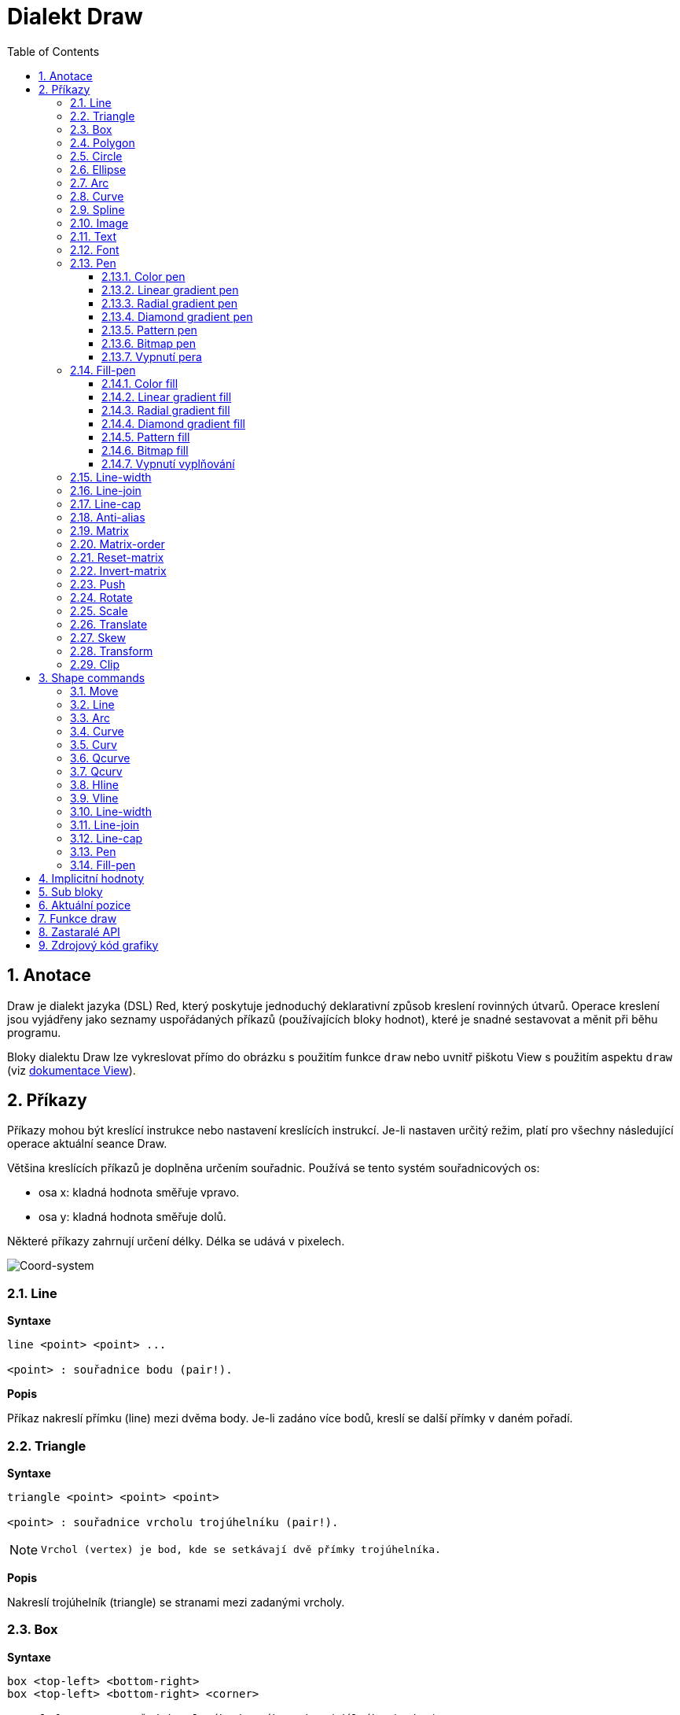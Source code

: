 = Dialekt Draw
:imagesdir: ../images
:toc:
:toclevels: 3
:numbered:


== Anotace

Draw je dialekt jazyka (DSL) Red, který poskytuje jednoduchý deklarativní způsob kreslení rovinných útvarů. Operace kreslení jsou vyjádřeny jako seznamy uspořádaných příkazů (používajících bloky hodnot), které je snadné sestavovat a měnit při běhu programu.

Bloky dialektu Draw lze vykreslovat přímo do obrázku s použitím funkce `draw` nebo uvnitř piškotu View s použitím aspektu `draw` (viz link:view.adoc[dokumentace View]).

== Příkazy

Příkazy mohou být kreslící instrukce nebo nastavení kreslících instrukcí. Je-li nastaven určitý režim, platí pro všechny následující operace aktuální seance Draw.

Většina kreslících příkazů je doplněna určením souřadnic. Používá se tento systém souřadnicových os:

* osa x: kladná hodnota směřuje vpravo.
* osa y: kladná hodnota směřuje dolů.

Některé příkazy zahrnují určení délky. Délka se udává v pixelech.

image::../images/coord-system.png[Coord-system,align="center"]


=== Line

*Syntaxe*

----
line <point> <point> ...
    
<point> : souřadnice bodu (pair!).
----
    
*Popis*

Příkaz nakreslí přímku (line) mezi dvěma body. Je-li zadáno více bodů, kreslí se další přímky v daném pořadí.

=== Triangle

*Syntaxe*
----
triangle <point> <point> <point>
    
<point> : souřadnice vrcholu trojúhelníku (pair!).
----

[NOTE]
====
 Vrchol (vertex) je bod, kde se setkávají dvě přímky trojúhelníka.
====
    
*Popis*

Nakreslí trojúhelník (triangle) se stranami mezi zadanými vrcholy.

=== Box 

*Syntaxe*
----
box <top-left> <bottom-right>
box <top-left> <bottom-right> <corner>
    
<top-left>     : souřadnice levého horního rohu obdélníka (pair!).
<bottom-right> : souřadnice pravého dolního rohu obdélníka (pair!).
<corner>       : (nepovinné) poloměr oblouku při kreslení zaoblených rohů (integer!).
----
    
*Popis*

Nakreslí obdélník (box), daný polohou levého horního (první argument) a pravého dolního (druhý argument) rohu. Nepovinný poloměr určuje poloměr zaoblení jeho rohů.

=== Polygon

*Syntaxe*
----
polygon <point> <point> ...
    
<point> : souřadnice vrcholu (pair!).
----
    
*Popis*

Nakreslí mnohoúhelník (polygon) s použitím zadaných vrcholů. Poslední zadaný vrchol nemusí být vrcholem výchozím, neboť si funkce závěrnou stranu nakreslí sama. Minimální počet zadaných bodů je 3.

=== Circle

*Syntaxe*
----
circle <center> <radius>
circle <center> <radius-x> <radius-y>
    
<center>   : souřadnice středu kružnice (pair!). <radius>   : poloměr kružnice (integer! float!).
<radius-x> : (režim elipsy) poloměr kružnice ve směru osy X (integer! float!).
<radius-y> : (režim elipsy) poloměr kružnice ve směru osy Y (integer! float!).
----
    
*Popis*

Nakreslí kružnici (circle) z daného středu o daném poloměru. Kružnice může být deformována na elipsu přidáním dalšího argumentu, představujícího poloměr ve směru osy Y (čímž se z prvního poloměru stává poloměr ve směru osy X).

=== Ellipse  

*Syntaxe*
----
ellipse <top-left> <size>
    
<top-left> : souřadnice levého horního rohu opsaného obdélníka (pair!).
<size>     : velikost opsaného obdélníka (pair!).
----
    
*Popis*

Nakreslí elipsu v opsaném obdélníku. Argument `size` představuje rozměry obdélníka.

NOTE:  Příkaz `ellipse` je pregnantnější než elipsa coby deformovaná kružnice (`circle`).

=== Arc

*Syntaxe*
----
arc <center> <radius> <begin> <sweep>
arc <center> <radius> <begin> <sweep> closed
    
<center> : souřadnice středu kruhového oblouku (pair!).
<radius> : poloměr kruhového oblouku (pair!).
<begin>  : počáteční úhel průvodiče ve stupních (integer!).
<sweep>  : úhel mezi počátečním a koncovým průvodičem oblouku ve stupních (integer!).
----
    
*Popis*

Nakreslí kruhový oblouk (arc) se zadaným středem a poloměrem. Průběh oblouku je určen dvěma úhly. Nepovinné klíčové slovo `closed` doplní oblouk na kruhovou výseč.

=== Curve

*Syntaxe*
----
curve <end-A> <control-A> <end-B>
curve <end-A> <control-A> <control-B> <end-B>
    
<end-A>     : koncový bod A (pair!).
<control-A> : kontrolní bod A (pair!).
<control-B> : kontrolní bod B (pair!).
<end-B>     : koncový bod B (pair!).
----	

*Popis*

Nakreslí Beziérovu křivku (curve) ze 3 nebo 4 bodů:

* 3 body: 2 koncové, 1 kontrolní - pro křivku kvadratickou
* 4 body: 2 koncové, 2 kontrolní - pro křivku kubickou

Zadají-li se více než 4 body, je poslední zadaný ignorován.

=== Spline

*Syntaxe*
----
spline <point> <point> ...
spline <point> <point> ... closed
    
<point> : kontrolní bod (pair!).
----

*Popis*

Nakreslí polynomickou bázovou křivku (b-spline) pro zadané alespoň tři body. Nepovinné klíčové slovo `closed` uzavře křivku spojnicí mezi koncem a počátkem.

[NOTE]
====
Dva body jsou akceptovány, vrací se ale přímka.
====

=== Image

*Syntaxe*
----
image <image>
image <image> <top-left>
image <image> <top-left> <bottom-right>
image <image> <top-left> <top-right> <bottom-left> <bottom-right>
image <image> <top-left> <top-right> <bottom-left> <bottom-right> <color>
image <image> <top-left> <top-right> <bottom-left> <bottom-right> <color> border
image <image> <top-left> <top-right> <bottom-left> <bottom-right> <color> crop <offset> <size>
    
<image>        : zobrazovaný obrázek (image! word!).
<top-left>     : (nepovinné) souřadnice levého horního okraje (pair!).
<top-right>    : (nepovinné) souřadnice pravého horního okraje (pair!).
<bottom-left>  : (nepovinné) souřadnice levého dolního okraje (pair!).
<bottom-right> : (nepovinné) souřadnice pravého dolního okraje (pair!).
<color>        : (nepovinné) transparentně zobrazená barva(tuple! word!)
<offset>       : (nepovinné) poloha pro začátek zkrácení (pair!).
<size>         : (nepovinné) velikost zkrácení (pair!).
----
    
*Popis*

Nakreslí obrázek s použitím poskytnuté inforace o pozici a šířce. Nemá-li obrázek zadané poziční informace, potom je nakreslen v souřadnici 0x0. Případně poskytnutá hodnota barvy bude použita pro transparentnost.

[NOTE]
==== 
* Čtyři body nejsou dosud zavedeny. Budou umožňovat roztažení (stretch) obrázku s použitím čtyř libovolně umístěných hran. 
* `border` Tento nepovinný režim není dosud zaveden a nejspíš asi nikdy nebude.
* Ke specifikaci obrázku nelze použít cesty. Zpracování cest je nákladné a proto je nevhodné pro dialekt `draw`, který je zaměřen na výkon. Použijte selektivní vyhodnocení (`compose`).
====

=== Text

*Syntaxe*
----
text <position> <string>
    
<position> : souřadnice polohy textu (pair!).
<string>   : tištěný text (string!).
----

*Popis*

Tiskne textový řetězec v určeném místě s aktuálním fontem.

[NOTE] 
====
Není-li žádný font vybrán nebo jeho barva je nastavena na `none`, použije se místo toho barva pera.
====

=== Font 

*Syntaxe*
----
font <font>
    
<font> : new font object to use (object! word!).
----

*Popis*

Výběr fontu pro zobrazení textu. Objekt fontu je klonem šablony typu `font!`.


=== Pen

Tento příkaz určuje typ kreslených obrysů pro jiné příkazy. Nabízeny jsou mnohé možnosti od jednoduché barvy k vnořeným uživatelským tvarům a gradientům.

==== Color pen

*Syntaxe*
----
pen <color>
    
<color> : název barvy nebo `off` pro žádnou barvu (tuple! word!).
----

*Popis*

Vybere barvu pro kreslení. Všechny tvary se kreslí vybranou barvou, dokud není pero nastaveno na 'off'.


==== Linear gradient pen

*Syntaxe*
----
pen linear <color1> <offset> ... <colorN> <offset> <start> <end> <spread>

<color1/N> : seznam barev gradientu (tuple! word!).
<offset>   : (nepovinné) odsazení barvy gradientu (float!).
<start>    : (nepovinné) počáteční bod (pair!). 
<end>      : (nepovinné bez <start>) koncový bod (pair!).
<spread>   : (nepovinné) způsob šíření (word!).
----
*Popis*

Nastaví lineární gradient pro kreslící operace. Pro metodu "spread" jsou akceptované následující hodnoty: `pad`, `repeat`, `reflect` (currently `pad` is same as `repeat` for Windows platform).

Je-li zadána metoda spread, definují koncové body směr gradientu. Nejsou-li body zadány, rozvíjí se gradient v horizontálním směru uvnitř kresleného obrazce.

==== Radial gradient pen

*Syntaxe*
----
pen radial <color1> <offset> ... <colorN> <offset> <center> <radius> <focal> <spread>

<color1/N> : seznam barev gradientu (tuple! word!).
<offset>   : (nepovinné) odsazení barvy gradientu (float!).
<center>   : (nepovinné) střed kružnice(pair!).
<radius>   : (nepovinné bez <center>) poloměr kružnice gradientu (integer! float!).
<focal>    : (nepovinné) ohnisko (pair!).
<spread>   : (nepovinné) způsob šíření (word!).
----
*Popis*

Nastaví radiální gradient pro kreslící operace. Pro metodu "spread" jsou akceptovány následující hodnoty: `pad`, `repeat`, `reflect` (currently `pad` is same as `repeat` for Windows platform).

Radiální gradient bude vykreslován od ohniska k okraji kružnice, definované středem a poloměrem. Počáteční barva se vykreslí v ohnisku, koncová na okraji kruhu.

==== Diamond gradient pen

*Syntaxe*
----
pen diamond <color1> <offset> ... <colorN> <offset> <upper> <lower> <focal> <spread>

<color1/N> : seznam barev v gradientu (tuple! word!).
<offset>   : (nepovinné) odsazení barvy gradientu (float!).
<upper>    : (nepovinné) horní roh kosočtverce. (pair!). 
<lower>    : (nepovinné bez <upper>) spodní roh kosočtverce (pair!).
<focal>    : (nepovinné) ohnisko (pair!).
<spread>   : (nepovinné) způsob šíření (word!).
----
*Popis*

Nastaví gradient ve tvaru kosočterce. Pro metodu "spread" jsou akceptovány následující hodnoty: `pad`, `repeat`, `reflect` (currently `pad` is same as `repeat` for Windows platform).

Kosočtvercový gradient se vykreslí ve směru od ohniska k okraji kosočtverce, definovaného horním a dolním rohem. Počáteční barva se vykreslí v ohnisku, koncová barva na okraji kosočtverce.

==== Pattern pen

*Syntaxe*
----
pen pattern <size> <start> <end> <mode> [<commands>]

<size>     : velikost vnitřního zobrazení, určeného příkazy (<commands>) (pair!).
<start>    : (nepovinné) horní roh výřezu uvnitř vnitřního zobrazení (pair!).
<end>      : (nepovinné) spodní roh výřezu uvnitř vnitřního zobrazení (pair!).
<mode>     : (nepovinné) dlaždicové uspořádání (word!).
<commands> : blok příkazů Draw  pro určení vzorků.
----
*Popis*

Nastaví uživatelský tvar jako vzorek pro kreslící operace. Pro dlaždicové uspořádání jsou akceptováný následující hodnoty: `tile` (default), `flip-x`, `flip-y`, `flip-xy`, `clamp`.

Výchozím bodem je 0x0 a koncovým bodem je `<size>`.

==== Bitmap pen

*Syntaxe*
----
pen bitmap  <image> <start> <end> <mode>

<image> : obrázek pro dlaždice (image!).
<start> : (nepovinné) horní roh výřezu uvnitř zobrazení (pair!).
<end>   : (nepovinné) dolní roh výřezu uvnitř zobrazení (pair!).
<mode>  : (nepovinné) dlaždicové uspořádání (word!).
----
*Popis*

Nastaví obrázek jako vzorek pro kreslící operace. Pro dlaždicové uspořádání jsou akceptovány tyto hodnoty: `tile` (default), `flip-x`, `flip-y`, `flip-xy`, `clamp`.

Výchozím bodem je 0x0 a koncovým bodem je velikost obrázku.

==== Vypnutí pera

*Syntaxe*
----
pen off
----
*Popis*

Zastaví všechny liniové kreslící operace u následných přákazů.


=== Fill-pen 

Tento příkaz definuje výplňový režim pro další příkazy, vyžadující výplňové operace (uzavřené tvary). Lze použít mnoho různých možností od jednoduché barvy až k vnořeným uživatelským tvarům a gradientům.

==== Color fill

*Syntaxe*
----
fill-pen <color>
<color>   : volená barva výplně (tuple! word!).
----
*Popis*

Výběr barvy pro použití ve výplňových operacích. Všechny uzavřené tvary se plní vybranou barvou, pokud se plnící pero nenastaví na `off`.

==== Linear gradient fill

*Syntaxe*
----
fill-pen linear <color1> <offset> ... <colorN> <offset> 
<color1/N> : seznam barev gradientu (tuple! word!).
<offset>      : (nepovinné) odsazení barvy gradientu (float!).
<start>    : (nepovinné) počáteční bod (pair!). 
<end>      : (nepovinné bez <start>) koncový bod (pair!).
<spread>   : (nepovinné) způsob šíření (word!).
----

*Popis*

Nastaví lineární gradient pro výplňové operace. Pro metodu "spread" jsou akceptovány následující hodnoty: `pad`, `repeat`, `reflect` (currently `pad` is same as `repeat` for Windows platform).

Jsou-li použito, definují počáteční a koncové body směr rozvoje gradientu. Nejsou-li použity, rozvíjí se gradient vodorovně uvnitř kresleného tvaru.

==== Radial gradient fill

*Syntaxe*
----
fill-pen radial <color1> <offset> ... <colorN> <offset> <center> <radius> <focal> <spread>

<color1/N> : seznam barev gradientu (tuple! word!).
<offset>   : (nepovinné)  odsazení barvy gradientu (float!).
<center>   : (nepovinné) střed kružnice (pair!).
<radius>   : (nepovinné bez <center>) poloměr vymezující kružnice (integer! float!).
<focal>    : (nepovinné) ohnisko (pair!).
<spread>   : (nepovinné) způsob šíření (word!).
----
*Popis*

Nastaví radiální gradient pro plnící operace. Pro metodu šíření (spread) jsou akceptovány následující hodnoty: `pad`, `repeat`, `reflect` (currently `pad` is same as `repeat` for Windows platform).

Radiální gradient se rozvíjí od ohniska až po okraj kruhu, určeného středem a poloměrem. Počáteční barva začíná v ohnisku, koncová barva končí na kružnici.


==== Diamond gradient fill

*Syntaxe*
----
fill-pen diamond <color1> <offset> ... <colorN> <offset> <upper> <lower> <focal> <spread>

<color1/N> : seznam barev gradientu (tuple! word!).
<offset>   : (volitelné) odsazení barvy gradientu (float!).
<upper>    : (volitelné) horní roh čtyřúhelníka. (pair!). 
<lower>    : (volitelné bez <upper>) dolní roh čtyřúhelníka (pair!).
<focal>    : (volitelné) ohnisko (pair!).
<spread>   : (volitelné) metoda šíření (word!).
----
*Popis*

Nastaví gradient ve tvaru kosočtverce pro výplňové operace. Pro metodu spread jsou akceptovány následující hodnoty: `pad`, `repeat`, `reflect` (currently `pad` is same as `repeat` for Windows platform).

Kosočtvercový gradient se rozvíjí z ohniska až po okraj čtyřúhelníku, daného horním a dolním rohem. Počáteční barva začíná v ohnisku, koncová končí na hraně kosočtverce.

==== Pattern fill

*Syntaxe*
----
fill-pen pattern <size> <start> <end> <mode> [<commands>]

<size>     : velikost vnitřního obrázku, u něhož budou použity příkazy (<commands> (pair!).
<start>    : (volitelné) horní roh výřezu ve vnitřním zobrazení (pair!).
<end>      : (volitelné) dolní roh výřezu ve vnitřním zobrazení (pair!).
<mode>     : (volitelné) dlaždicové uspořádání (word!).
<commands> : blok příkazů Draw k určení vzorku.
----
*Popis*

Nastaví uživatelský tvar vzorku pro plnící operace. Pro parametr <mode> jsou akceptovány tyot hodnoty: `tile` (default), `flip-x`, `flip-y`, `flip-xy`, `clamp`.

Výchozím bodem je 0x0 a koncovým bodem je `<size>`.

==== Bitmap fill

*Syntaxe*
----
fill-pen bitmap  <image> <start> <end> <mode>

<image> : obrázek použitý při dlaždicovém uspořádání (image!).
<start> : (optional) horní roh výřezu uvnitř obrázku (pair!).
<end>   : (optional) spodní roh výřezu uvnitř obrázku (pair!).
<mode>  : (optional) uspořádání dlaždic (word!).
----
*Popis*

Nastaví obrázek jako vzorek, použitý při plnících operacích. V režimu <mode> jsou akceptovány následující hodnoty: `tile` (default), `flip-x`, `flip-y`, `flip-xy`, `clamp`.

Výchozím bodem je 0x0 a koncovým bodem je velikost obrázku.

==== Vypnutí vyplňování

*Syntaxe*
----
fill-pen off
----
*Popis*

Zastaví všechny plnící operace pro následné příkazy.


=== Line-width

*Syntaxe*
----
line-width <value>
    
<value> : nová tlouštku čáry v pixelech (integer!).
----

*Popis*

Nastaví novou tlouštku (width) čar.

=== Line-join  

*Syntaxe*
----
line-join <mode>
    
<mode> : způsob spojení dvou čar (word!).
----

*Popis*

Nastaví způsob spojování čar při kreslení. Přípustné jsou tyto hodnoty:
* `miter` (default)
* `round`
* `bevel`
* `miter-bevel`

image::../images/line-join.png[Line-join,align="center"]

[NOTE] 
====
miter-bevel usekne špičku tvaru miter na tvar bevel, přesáhne-li její délka stanovenou mez  (Viz https://msdn.microsoft.com/en-us/library/windows/desktop/ms534148%28v=vs.85%29.aspx[zde]).
====

=== Line-cap  

*Syntaxe*
----
line-cap <mode>
    
<mode> : tvar ukončení čáry (word!).
----

*Popis*

Nastaví tvar ukončení kreslených čar. Jsou používány následující tvary:
* `flat` (default)
* `square`
* `round`

image::../images/line-cap.png[Line-cap,align="center"]

=== Anti-alias 

*Syntaxe*
----
anti-alias <mode>
    
<mode> : `on` pro umožnění `off` pro znemožnění.
----
    
*Popis*

Přepíná (on/off) režim vyhlazování (anti-aliasing) pro následné příkazy Draw.

[NOTE]
====
Vyhlazení zubatých obrysů poskytuje hezčí vzhled ale degraduje výkon.
====

=== Matrix

*Syntaxe*
----
matrix <matrix-setup>
matrix 'pen <matrix-setup>
matrix 'fill-pen <matrix-setup>

<matrix-setup> : the matrix which is pre/post-multiplied to current matrix (block!).
----

*Popis*

Provádí násobení matic. Aktuální transformační matice je touto maticí násobena zleva.

Blok matice matrix-setup musí mít 6 čísel (number!). 
----
matrix [a b c d e f]
----
Hodnoty bloku jsou interně použity pro vytvoření následující transformační matice:
----
|a c e|
|b d f|
|0 0 1|
----

Při použití literálových slov (lit-words) `'pen` nebo `'fill-pen` se násobení aplikuje na aktuální pen nebo fill-pen.


=== Matrix-order

*Syntaxe*
----
matrix-order <mode>

<mode> : 'append or 'prepend (word!).
----

*Popis*

Definuje, zda nové matice v následných operacích jsou pre-multiplied (`prepend` - default mode) nebo post-multiplied (`append`) ke stávající matici.

=== Reset-matrix 

*Syntaxe*
----
reset-matrix
reset-matrix 'pen
reset-matrix 'fill-pen
----
*Popis*

Převede stávající transformační matici na jednotkovou matici.

Při použití literálových slov (lit-words) `'pen` nebo `'fill-pen` se reset aplikuje na aktuální pen nebo fill-pen.

----
|1 0 0|
|0 1 0|
|0 0 1|
----

=== Invert-matrix   

*Syntaxe*
----
invert-matrix
invert-matrix 'pen
invert-matrix 'fill-pen
----

*Popis*

Provede algebraickou inverzi aktuální transformační matice. 

Při použití literálových slov (lit-words) `'pen` nebo `'fill-pen` se inverze aplikuje na aktuální pen nebo fill-pen.

=== Push 

*Syntaxe*
----
push <draw-block>

<draw-block> : blok příkazů Draw (block!).
----

*Popis*

Uloží aktuální stav (transformace, výřez a nastavení pera) do zásobníku (stack). Poté lze uvnitř příkazového bloku PUSH měnit stávající transformační matici, pera atp. Po bloku PUSH se aktuální stav obnoví načtením (pop) ze zásobníku. Příkaz PUSH může být vnořený.

=== Rotate

*Syntaxe*
----
rotate <angle> <center> [<commands>]
rotate 'pen <angle>
rotate 'fill-pen <angle>

<angle>  : úhel ve stupních (integer! float!).
<center> : (nepovinné) střed otáčení (pair!).
<commands> : (nepovinné) Příkazy dialektu Draw.
----	

*Popis*

Nastaví pravotočivou rotaci ve stupních kolem daného bodu. Není-li zadán nepovinný parametr `center`, provede se rotace kolem počátku aktuálního souřadného systému. Negativní hodnoty lze použít pro levotočivou rotaci.
Je-li jako poslední argument zadán blok, aplikuje se rotace pouze na příkazy v bloku.

Při použití literálových slov (lit-words) `'pen` nebo `'fill-pen` se rotace aplikuje na aktuální pen nebo fill-pen.

=== Scale   

*Syntaxe*
----
scale <scale-x> <scale-y> [<commands>]
scale 'pen <scale-x> <scale-y>
scale 'fill-pen <scale-x> <scale-y>

<scale-x> : měřítko pro osu X (number!).
<scale-y> : měřítko pro osu Y (number!).
<commands> : (nepovinné) Příkazy dialektu Draw.
----

*Popis*

Nastaví velikost zvětšení. Zadané hodnoty jsou násobitelé; hodnoty větší než jedna zvětšují; hodnoty menší než jedna zmenšují.

Při použití literálových slov (lit-words) `'pen` nebo `'fill-pen` se změna velikosti aplikuje na aktuální pen nebo fill-pen.

=== Translate 

*Syntaxe*
----
translate <offset> [<commands>]
translate 'pen <offset>
translate 'fill-pen <offset>

<offset> : velikosti posunu (pair!).
<commands> : (nepovinné) Příkazy dialektu Draw.
----

*Popis*

Nastaví počátek pro kreslící příkazy. Víceré příkazy `translate` mají kumulativní účinek. Je-li blok zadán jako poslední argument, použijí se posuny pouze u příkazů z tohoto bloku.

Při použití literálových slov (lit-words) `'pen` nebo `'fill-pen` se posunutí aplikuje na aktuální pen nebo fill-pen.


=== Skew 

*Syntaxe*
----
skew <skew-x> <skew-y> [<commands>]
skew 'pen <skew-x> <skew-y>
skew 'fill-pen <skew-x> <skew-y>

<skew-x> : zkosení k ose x ve stupních (integer! float!).
<skew-y> : (nepovinné) zkosení k ose y ve stupních (integer! float!).
<commands> : (optional) Příkazy dialektu Draw.
----

*Popis*

Nastaví zkosení souřadných os, zadané úhlem pootočení ve stupních. Není-li zadáno `<skew-y>`, předpokládá se, že je nulové. Je-li blok zadán jako poslední argument, použije se zkosení pouze u příkazů z tohoto bloku.

Při použití literálových slov (lit-words) `'pen` nebo `'fill-pen` se zkosení aplikuje na aktuální pen nebo fill-pen.


=== Transform   

*Syntaxe*

----
transform <center> <angle> <scale-x> <scale-y> <translation> [<commands>]
transform 'pen <center> <angle> <scale-x> <scale-y> <translation>
transform 'fill-pen <center> <angle> <scale-x> <scale-y> <translation>

<center>      : (nepovinné) střed rotace (pair!).
<angle>       : úhel rotace ve stupních (integer! float!).
<scale-x>     : měřítko pro osu X (number!).
<scale-y>     : měřítko pro osu Y (number!).
<translation> : velikost posunu (pair!).
<commands>    : (optional) příkazy dialektu Draw.
----

*Popis*

Nastaví transformaci jako je posunutí, měřítko a pootočení. Je-li blok zadán jako poslední argument, použije se transformace pouze u příkazů z tohoto bloku.

Při použití literálových slov (lit-words) `'pen` nebo `'fill-pen` se transformace aplikuje na aktuální pen nebo fill-pen.

=== Clip

*Syntaxe*
----
clip <start> <end> <mode> [<commands>]
clip [<shape>] <mode> [<commands>]

<start>    : horní levý roh výřezu (pair!)
<end>      : spodní pravý roh výřezu (pair!)
<mode>     : (nepovinné) způsob sloučení výřezů (word!)
<commands> : (optional) příkazy dialektu Draw.
<shape>    : příkazy dialektu Shape.
----
*Popis*

Určuje pravoúhlý výřez definovaný dvěma body (start, end) nebo libovolně tvarovaný výřez, definovaný blokem příkazů sub-dialektu Shape. Takto určený výřez je platný pro všechny následné příkazy dialektu Draw. Je-li blok zadán jako poslední argument, použije se výřez pouze u příkazů z tohoto bloku.

Způsob spojení nového výřezu se stávajícím může být zadán jako jeden z následujících způsobů:

* `replace` (default)
* `intersect`
* `union`
* `xor`
* `exclude`


== Shape commands

*Syntaxe*
----
shape [<commands>]

<commands> : příkazy dialektu Shape
----
*Popis*

Klíčová slova `shape` umožňují přístup k příkazům sub-dialektu Shape. Specifickými rysy tohoto kreslícího dialektu jsou:

* pozici pera (pen) lze měnit nezávisle na kreslících operacích.
* každý kreslící příkaz začíná na aktuální pozici pera.
* tvary jsou automaticky uzavírány (bez potřeby kreslit poslední úsek k výchozí pozici).
* generované tvary lze zadat do `fill-pen` pro vytváření jednoduchých i sofistikovaných výplní.
* souřadnice mohou být absolutní (jako ve Draw) nebo relativní vzhledem k poslední pozici.

[NOTE]
====
Všechny kreslící příkazy používají implicitně absolutní souřadnice. Použití 'lit-word' verze příkazu přepne na relativní souřadnice.
====

=== Move

*Syntaxe*
----
 move <position>            (absolute)
'move <position>            (relative)

<position> : nová pozice pera (pair!).
----
*Popis*

Přemístí pero na novou pozici. Nic se nekreslí.

=== Line

*Syntaxe*
----
 line <point> <point> ...   (absolute)
'line <point> <point> ...   (relative)

<point> : souřadnice bodu (pair!).
----
*Popis*

Nakreslí úsečku mezi dvěma body. Je-li zadáno více bodů, kreslí se další úsečky, napojované na předchozí v daném pořadí.

=== Arc

*Syntaxe*

----
 arc <end> <radius-x> <radius-y> <angle> sweep large       (absolute)
'arc <end> <radius-x> <radius-y> <angle> sweep large       (relative)

<end>      : koncový bod oblouku (pair!).
<radius-x> : poloměr kružnice ve směru osy x (integer! float!).
<radius-y> : poloměr kružnice ve směru osy y (integer! float!).
<angle>    :  úhel pootočení výchozí elipsy ve stupních (integer! float!).
sweep      : (optional) oblouk je kreslen ve směru pozitivního úhlu.
large      : (optional) vytvoří konvexní oblouk (souvisí s volbou 'sweep).

----
*Popis*

Kreslí kruhový oblouk mezi aktuální polohou pera a koncovým bodem oblouku. Oblouk je definován poloměrem nebo úhlem (angle) mezi koncovými průvodiči.

=== Curve

*Syntaxe*
----
 curve <point> <point> <point> ...   (absolute)
'curve <point> <point> <point> ...   (relative)

<point> : souřadnice bodu (pair!).
----
*Popis*

Kreslí kubickou Bezierovu křivku, danou čtyřmi body. Počátečním bodem je aktuální pozice pera.

=== Curv

*Syntaxe*
----
 curv <point> <point> ...   (absolute)
'curv <point> <point> ...   (relative)

<point> : souřadnice bodu (pair!).
----
*Popis*

Kreslí hladkou kubickou Bezierovu křivku, danou pořadím alespoň dvou bodů. Implicitně prvním bodem je aktuální pozice pera.

[NOTE]
====
From http://www.w3.org/TR/SVG11/paths.html:
====

"Za první kontrolní bod se považuje reflexe druhého kontrolního bodu předchozího příkazu relativně k aktuálnímu bodu. Není-li takového příkazu, je prvním kontrolním bodem aktuální bod."

=== Qcurve

*Syntaxe*
----
 qcurve <point> <point> ...   (absolute)
'qcurve <point> <point> ...   (relative)

<point> : souřadnice bodu (pair!).
----
*Popis*

Kreslí kvadratickou Bezierovu křivku, danou pořadím alespoň dvou bodů. Implicitně prvním bodem je aktuální pozice pera.

=== Qcurv

*Syntaxe*
----
 qcurv <point>   (absolute)
'qcurv <point>   (relative)

<point> : souřadnice koncového bodu (pair!).
----
*Popis*

Kreslí hladkou kvadratickou Bezierovu křivku z aktuální pozice pera k určenému bodu.

[NOTE] 
====
See: http://www.w3.org/TR/SVG11/paths.html
====

=== Hline

*Syntaxe*
----
 hline <end-x>   (absolute)
'hline <length>  (relative)

<end-x>  : koncová pozice ve směru osy X (integer! float!).
<length> : délka úsečky (integer! float!).
----
*Popis*

Kreslí horizontální úsečku z aktuální pozice pera.

=== Vline

*Syntaxe*
----
 vline <end-y>   (absolute)
'vline <length>  (relative)

<end-y>  : koncová pozice ve směru osy Y (integer! float!).
<length> : délka úsečky (integer! float!).
----
*Popis*

Kreslí vertikální úsečku z aktuální pozice pera.

=== Line-width

Totéž jako v dialektu Draw.

=== Line-join

Totéž jako v dialektu Draw.


=== Line-cap

Totéž jako v dialektu Draw.


=== Pen

Totéž jako v dialektu Draw.


=== Fill-pen

Totéž jako v dialektu Draw.




== Implicitní hodnoty

Při spouštění nové seance Draw jsou použity následující počáteční hodnoty:

[cols="2,3", options="header"]
|===
|*Property* | Value
|*background*	| `white`
|*pen color*	| `black`
|*filling*	| `off`
|*anti-alias*	| `on`
|*font*		| `none`
|*line width*	| `1`
|*line join*	| `miter`
|*line cap*	| `flat`
|===

== Sub bloky 
 
Příkazy uvnitř kódu Draw mohou být libovolně seskupovány do bloků. Sémantika příkazů se nemění, neboť se jedná o pouhé "cukrátko", umožňující snadnější skupinovou manipulaci s příkazy (zejména skupinové vyjmutí, vložení či odebrání). Prázdné bloky jsou přípustné.

== Aktuální pozice  

Slova typu `set-words` mohou být použita *mezi* příkazy kódu Draw k zaznamenání aktuální pozice do bloku Draw, snadno přístupného při eventuelní pozdější potřebě.


[NOTE] 
====
Změní-li se délka bloku Draw před slovem `set-word`, upraví se původní pozice tak aby `set-word` dále neukazoval na tentýž odkaz.
====

== Funkce draw 

Blok Draw je možné vykreslit přímo do obrázku s použitím funkce `draw`.

*Syntaxe*
----
draw <size> <spec>
draw <image> <spec>
    
<size>  : velikost nového obrázku (pair!).
<image> : obrázek použitý jako 'canvas' (image!).
<spec>  : blok příkazů Draw (block!).
----

*Popis*

Přenese poskytnuté příkazy Draw do existujícího nebo nového obrázku. Vratnou hodnotou funkce je obsah obrázku.

== Zastaralé API

Fill-pen také podporuje zastaralé API, které existuje jenom kvůli kompatibilitě s Rebol/Draw; v nových skriptech Redu by se nemělo používat.

*Syntaxe*
----
fill-pen linear <grad-offset> <grad-start-rng> <grad-stop-rng>
         <grad-angle> <grad-scale-x> <grad-scale-y> <grad-color> <offset>
         <grad-color> <offset> ...

fill-pen radial <grad-offset> <grad-focal> <grad-radius>
         <grad-angle> <grad-scale-x> <grad-scale-y> <grad-color> <offset>
         <grad-color> <offset> ...

fill-pen diamond <grad-offset> <grad-focal> <grad-radius>
         <grad-angle> <grad-scale-x> <grad-scale-y> <grad-color> <offset>
         <grad-color> <offset> ...

<grad-type>      : typ gradientu (word!).
<grad-offset>    : odsazení počátku zobrazení gradientu (pair!).
<grad-start-rng> : počátek rozsahu gradientu (integer!).
<grad-stop-rng>  : konec rozsahu gradientu (integer!).
<grad-focal>     : ohnisko gradientu (pair!).
<grad-radius>    : poloměr gradientu (integer!).
<grad-angle>     : (nepovinné) rotace gradientu ve stupních (integer! float!).
<grad-scale-x>   : (optional) zvětšení pro směr X (integer! float!).
<grad-scale-y>   : (optional) zvětšení pro směr Y (integer! float!).
<grad-color>     : barva gradované výplně (tuple! word!).
----
*Popis*

Nastaví barvu gradientu pro plnící operace. Pro typ gradientu jsou akceptované tyto hodnoty: `linear`, `radial`, `diamond`.

For example:

	fill-pen linear 0x100 0 400 red green blue box 0x100 400x300

image::../images/grad-pen.png[Grad-pen,align="center"]

[NOTE] 
====
gradient lze zadat až 256 ti barvami
====

== Zdrojový kód grafiky

Grafika v této dokumentaci je generována s použitím jazyka Red a jeho dialektu Draw. Následuje příklad zdrojového kódu, který si čtenář může vyzkoušet překopírováním do své redové konzoly:
----
Red [
	Title:	"Graphics generator for Draw documentation"
	Author: "Nenad Rakocevic"
	File:   %draw-graphics.red
	Needs:	View
]

Arial: make font! [name: "Consolas" style: 'bold]
small: make font! [size: 9 name: "Consolas" style: 'bold]

save %line-cap.png draw 240x240 [
	font Arial
	text 20x220  "Flat"
	text 90x220  "Square"
	text 180x220 "Round"

	line-width 20 pen gray
	line-cap flat	line 40x40  40x200
	line-cap square line 120x40 120x200
	line-cap round	line 200x40 200x200

	line-width 1 pen black
	line 20x40  220x40
	line 20x200 220x200
]

save %line-join.png draw 500x100 [
	font Arial
	text 10x20  "Miter"
	text 170x20 "Round"
	text 330x20 "Bevel"

	line-width 20 pen gray
	line-join miter line 140x20 40x80  140x80
	line-join round line 300x20 200x80 300x80
	line-join bevel line 460x20 360x80 460x80

	line-join miter
	line-width 1 pen black
	line 140x20 40x80  140x80
	line 300x20 200x80 300x80
	line 460x20 360x80 460x80
]

save %coord-system.png draw 240x240 [
	font small
	text 5x5 "0x0"
	line-width 2
	line 20x20 200x20 195x16
	line 200x20 195x24

	line 20x20 20x200 16x195
	line 20x200 24x195

    font Arial
	text 205x12 "X"
	text 12x205 "Y"
]

save %grad-pen.png draw 400x400 [
	pen off
	fill-pen linear 0x100 0 400 red green blue box 0x100 400x300
]

save %grad-pen-more.png draw 600x400 [
	pen off
	fill-pen linear 0x0 0 200 red green blue box 0x0 200x200
	fill-pen linear 200x0 0 200 255.0.0 255.255.0 0.255.0 0.255.255 0.0.255 box 200x0 400x200
	fill-pen linear 400x0 0 200 255.0.0 0.1 255.255.0 0.2 0.255.0 0.4 0.255.255 0.8 0.0.255 .9 255.0.255 1.0 box 400x0 600x200
	fill-pen blue box 0x200 200x400 fill-pen radial 100x300 0 100 255.0.0 0.255.0 0.0.255 box 0x200 200x400
	fill-pen blue box 200x200 400x400 fill-pen diamond 300x300 0 100 30 255.0.0 0.255.0 0.0.255 box 200x200 400x400
	fill-pen diamond 500x300 0 100 30 3.0 1.5 255.0.0 0.255.0 0.0.255 box 400x200 600x400
]
